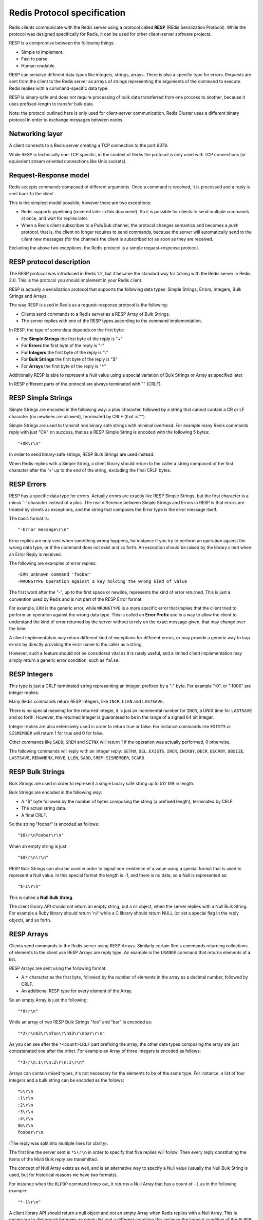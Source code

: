 Redis Protocol specification
============================

Redis clients communicate with the Redis server using a protocol called
**RESP** (REdis Serialization Protocol). While the protocol was designed
specifically for Redis, it can be used for other client-server software
projects.

RESP is a compromise between the following things:

-  Simple to implement.
-  Fast to parse.
-  Human readable.

RESP can serialize different data types like integers, strings, arrays.
There is also a specific type for errors. Requests are sent from the
client to the Redis server as arrays of strings representing the
arguments of the command to execute. Redis replies with a
command-specific data type.

RESP is binary-safe and does not require processing of bulk data
transferred from one process to another, because it uses prefixed-length
to transfer bulk data.

Note: the protocol outlined here is only used for client-server
communication. Redis Cluster uses a different binary protocol in order
to exchange messages between nodes.

Networking layer
----------------

A client connects to a Redis server creating a TCP connection to the
port 6379.

While RESP is technically non-TCP specific, in the context of Redis the
protocol is only used with TCP connections (or equivalent stream
oriented connections like Unix sockets).

Request-Response model
----------------------

Redis accepts commands composed of different arguments. Once a command
is received, it is processed and a reply is sent back to the client.

This is the simplest model possible, however there are two exceptions:

-  Redis supports pipelining (covered later in this document). So it is
   possible for clients to send multiple commands at once, and wait for
   replies later.
-  When a Redis client subscribes to a Pub/Sub channel, the protocol
   changes semantics and becomes a *push* protocol, that is, the client
   no longer requires to send commands, because the server will
   automatically send to the client new messages (for the channels the
   client is subscribed to) as soon as they are received.

Excluding the above two exceptions, the Redis protocol is a simple
request-response protocol.

RESP protocol description
-------------------------

The RESP protocol was introduced in Redis 1.2, but it became the
standard way for talking with the Redis server in Redis 2.0. This is the
protocol you should implement in your Redis client.

RESP is actually a serialization protocol that supports the following
data types: Simple Strings, Errors, Integers, Bulk Strings and Arrays.

The way RESP is used in Redis as a request-response protocol is the
following:

-  Clients send commands to a Redis server as a RESP Array of Bulk
   Strings.
-  The server replies with one of the RESP types according to the
   command implementation.

In RESP, the type of some data depends on the first byte:

-  For **Simple Strings** the first byte of the reply is "+"
-  For **Errors** the first byte of the reply is "-"
-  For **Integers** the first byte of the reply is ":"
-  For **Bulk Strings** the first byte of the reply is "$"
-  For **Arrays** the first byte of the reply is "``*``\ "

Additionally RESP is able to represent a Null value using a special
variation of Bulk Strings or Array as specified later.

In RESP different parts of the protocol are always terminated with ""
(CRLF).

RESP Simple Strings
-------------------

Simple Strings are encoded in the following way: a plus character,
followed by a string that cannot contain a CR or LF character (no
newlines are allowed), terminated by CRLF (that is "").

Simple Strings are used to transmit non binary safe strings with minimal
overhead. For example many Redis commands reply with just "OK" on
success, that as a RESP Simple String is encoded with the following 5
bytes:

::

    "+OK\r\n"

In order to send binary-safe strings, RESP Bulk Strings are used
instead.

When Redis replies with a Simple String, a client library should return
to the caller a string composed of the first character after the '+' up
to the end of the string, excluding the final CRLF bytes.

RESP Errors
-----------

RESP has a specific data type for errors. Actually errors are exactly
like RESP Simple Strings, but the first character is a minus '-'
character instead of a plus. The real difference between Simple Strings
and Errors in RESP is that errors are treated by clients as exceptions,
and the string that composes the Error type is the error message itself.

The basic format is:

::

    "-Error message\r\n"

Error replies are only sent when something wrong happens, for instance
if you try to perform an operation against the wrong data type, or if
the command does not exist and so forth. An exception should be raised
by the library client when an Error Reply is received.

The following are examples of error replies:

::

    -ERR unknown command 'foobar'
    -WRONGTYPE Operation against a key holding the wrong kind of value

The first word after the "-", up to the first space or newline,
represents the kind of error returned. This is just a convention used by
Redis and is not part of the RESP Error format.

For example, ``ERR`` is the generic error, while ``WRONGTYPE`` is a more
specific error that implies that the client tried to perform an
operation against the wrong data type. This is called an **Error
Prefix** and is a way to allow the client to understand the kind of
error returned by the server without to rely on the exact message given,
that may change over the time.

A client implementation may return different kind of exceptions for
different errors, or may provide a generic way to trap errors by
directly providing the error name to the caller as a string.

However, such a feature should not be considered vital as it is rarely
useful, and a limited client implementation may simply return a generic
error condition, such as ``false``.

RESP Integers
-------------

This type is just a CRLF terminated string representing an integer,
prefixed by a ":" byte. For example ":0", or ":1000" are integer
replies.

Many Redis commands return RESP Integers, like ``INCR``, ``LLEN`` and
``LASTSAVE``.

There is no special meaning for the returned integer, it is just an
incremental number for ``INCR``, a UNIX time for ``LASTSAVE`` and so
forth. However, the returned integer is guaranteed to be in the range of
a signed 64 bit integer.

Integer replies are also extensively used in order to return true or
false. For instance commands like ``EXISTS`` or ``SISMEMBER`` will
return 1 for true and 0 for false.

Other commands like ``SADD``, ``SREM`` and ``SETNX`` will return 1 if
the operation was actually performed, 0 otherwise.

The following commands will reply with an integer reply: ``SETNX``,
``DEL``, ``EXISTS``, ``INCR``, ``INCRBY``, ``DECR``, ``DECRBY``,
``DBSIZE``, ``LASTSAVE``, ``RENAMENX``, ``MOVE``, ``LLEN``, ``SADD``,
``SREM``, ``SISMEMBER``, ``SCARD``.

RESP Bulk Strings
-----------------

Bulk Strings are used in order to represent a single binary safe string
up to 512 MB in length.

Bulk Strings are encoded in the following way:

-  A "$" byte followed by the number of bytes composing the string (a
   prefixed length), terminated by CRLF.
-  The actual string data.
-  A final CRLF.

So the string "foobar" is encoded as follows:

::

    "$6\r\nfoobar\r\n"

When an empty string is just:

::

    "$0\r\n\r\n"

RESP Bulk Strings can also be used in order to signal non-existence of a
value using a special format that is used to represent a Null value. In
this special format the length is -1, and there is no data, so a Null is
represented as:

::

    "$-1\r\n"

This is called a **Null Bulk String**.

The client library API should not return an empty string, but a nil
object, when the server replies with a Null Bulk String. For example a
Ruby library should return 'nil' while a C library should return NULL
(or set a special flag in the reply object), and so forth.

RESP Arrays
-----------

Clients send commands to the Redis server using RESP Arrays. Similarly
certain Redis commands returning collections of elements to the client
use RESP Arrays are reply type. An example is the ``LRANGE`` command
that returns elements of a list.

RESP Arrays are sent using the following format:

-  A ``*`` character as the first byte, followed by the number of
   elements in the array as a decimal number, followed by CRLF.
-  An additional RESP type for every element of the Array.

So an empty Array is just the following:

::

    "*0\r\n"

While an array of two RESP Bulk Strings "foo" and "bar" is encoded as:

::

    "*2\r\n$3\r\nfoo\r\n$3\r\nbar\r\n"

As you can see after the ``*<count>CRLF`` part prefixing the array, the
other data types composing the array are just concatenated one after the
other. For example an Array of three integers is encoded as follows:

::

    "*3\r\n:1\r\n:2\r\n:3\r\n"

Arrays can contain mixed types, it's not necessary for the elements to
be of the same type. For instance, a list of four integers and a bulk
string can be encoded as the follows:

::

    *5\r\n
    :1\r\n
    :2\r\n
    :3\r\n
    :4\r\n
    $6\r\n
    foobar\r\n

(The reply was split into multiple lines for clarity).

The first line the server sent is ``*5\r\n`` in order to specify that
five replies will follow. Then every reply constituting the items of the
Multi Bulk reply are transmitted.

The concept of Null Array exists as well, and is an alternative way to
specify a Null value (usually the Null Bulk String is used, but for
historical reasons we have two formats).

For instance when the ``BLPOP`` command times out, it returns a Null
Array that has a count of ``-1`` as in the following example:

::

    "*-1\r\n"

A client library API should return a null object and not an empty Array
when Redis replies with a Null Array. This is necessary to distinguish
between an empty list and a different condition (for instance the
timeout condition of the ``BLPOP`` command).

Arrays of arrays are possible in RESP. For example an array of two
arrays is encoded as follows:

::

    *2\r\n
    *3\r\n
    :1\r\n
    :2\r\n
    :3\r\n
    *2\r\n
    +Foo\r\n
    -Bar\r\n

(The format was split into multiple lines to make it easier to read).

The above RESP data type encodes a two elements Array consisting of an
Array that contains three Integers 1, 2, 3 and an array of a Simple
String and an Error.

Null elements in Arrays
-----------------------

Single elements of an Array may be Null. This is used in Redis replies
in order to signal that this elements are missing and not empty strings.
This can happen with the SORT command when used with the GET *pattern*
option when the specified key is missing. Example of an Array reply
containing a Null element:

::

    *3\r\n
    $3\r\n
    foo\r\n
    $-1\r\n
    $3\r\n
    bar\r\n

The second element is a Null. The client library should return something
like this:

::

    ["foo",nil,"bar"]

Note that this is not an exception to what said in the previous
sections, but just an example to further specify the protocol.

Sending commands to a Redis Server
----------------------------------

Now that you are familiar with the RESP serialization format, writing an
implementation of a Redis client library will be easy. We can further
specify how the interaction between the client and the server works:

-  A client sends to the Redis server a RESP Array consisting of just
   Bulk Strings.
-  A Redis server replies to clients sending any valid RESP data type as
   reply.

So for example a typical interaction could be the following.

The client sends the command **LLEN mylist** in order to get the length
of the list stored at key *mylist*, and the server replies with an
Integer reply as in the following example (C: is the client, S: the
server).

::

    C: *2\r\n
    C: $4\r\n
    C: LLEN\r\n
    C: $6\r\n
    C: mylist\r\n

    S: :48293\r\n

As usually we separate different parts of the protocol with newlines for
simplicity, but the actual interaction is the client sending
``*2\r\n$4\r\nLLEN\r\n$6\r\nmylist\r\n`` as a whole.

Multiple commands and pipelining
--------------------------------

A client can use the same connection in order to issue multiple
commands. Pipelining is supported so multiple commands can be sent with
a single write operation by the client, without the need to read the
server reply of the previous command before issuing the next one. All
the replies can be read at the end.

For more information please check our `page about
Pipelining </topics/pipelining>`__.

Inline Commands
---------------

Sometimes you have only ``telnet`` in your hands and you need to send a
command to the Redis server. While the Redis protocol is simple to
implement it is not ideal to use in interactive sessions, and
``redis-cli`` may not always be available. For this reason Redis also
accepts commands in a special way that is designed for humans, and is
called the **inline command** format.

The following is an example of a server/client chat using an inline
command (the server chat starts with S:, the client chat with C:)

::

    C: PING
    S: +PONG

The following is another example of an inline command returning an
integer:

::

    C: EXISTS somekey
    S: :0

Basically you simply write space-separated arguments in a telnet
session. Since no command starts with ``*`` that is instead used in the
unified request protocol, Redis is able to detect this condition and
parse your command.

High performance parser for the Redis protocol
----------------------------------------------

While the Redis protocol is very human readable and easy to implement it
can be implemented with a performance similar to that of a binary
protocol.

RESP uses prefixed lengths to transfer bulk data, so there is never need
to scan the payload for special characters like it happens for instance
with JSON, nor to quote the payload that needs to be sent to the server.

The Bulk and Multi Bulk lengths can be be processed with code that
performs a single operation per character while at the same time
scanning for the CR character, like the following C code:

::

    #include <stdio.h>

    int main(void) {
        unsigned char *p = "$123\r\n";
        int len = 0;

        p++;
        while(*p != '\r') {
            len = (len*10)+(*p - '0');
            p++;
        }

        /* Now p points at '\r', and the len is in bulk_len. */
        printf("%d\n", len);
        return 0;
    }

After the first CR is identified, it can be skipped along with the
following LF without any processing. Then the bulk data can be read
using a single read operation that does not inspect the payload in any
way. Finally the remaining the CR and LF character are discarded without
any processing.

While comparable in performance to a binary protocol the Redis protocol
is significantly simpler to implement in most very high level languages,
reducing the number of bugs in client software.
